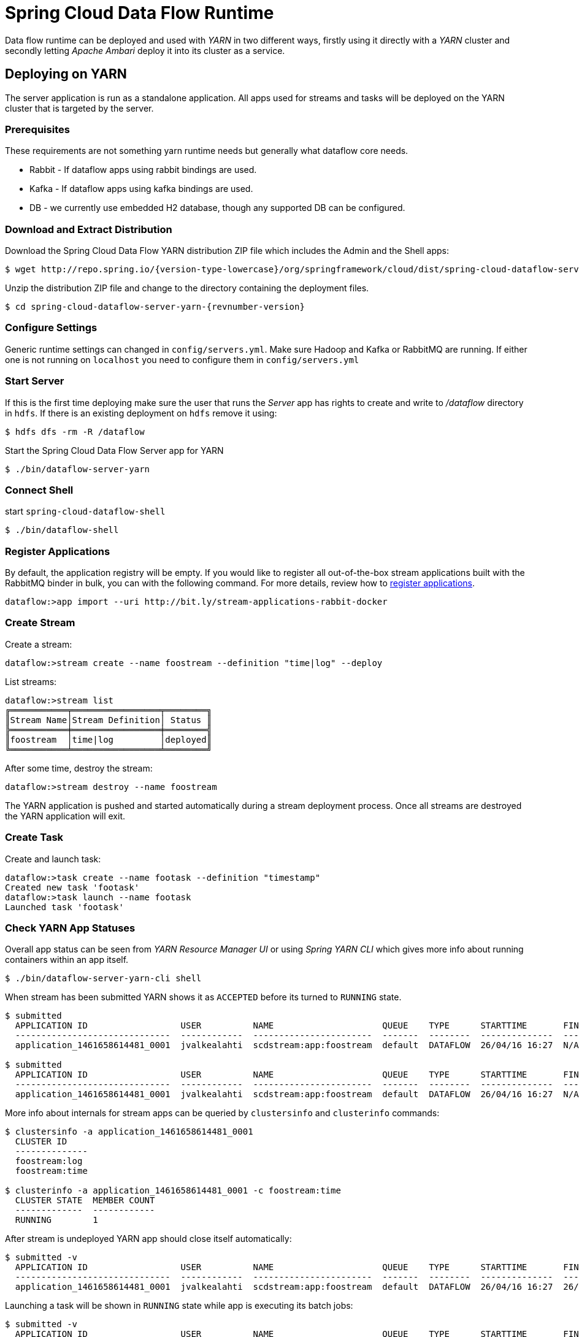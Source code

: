 = Spring Cloud Data Flow Runtime

Data flow runtime can be deployed and used with _YARN_ in two different
ways, firstly using it directly with a _YARN_ cluster and secondly
letting _Apache Ambari_ deploy it into its cluster as a service.

== Deploying on YARN

The server application is run as a standalone application.  All apps used for streams and tasks will be deployed on the YARN cluster that is targeted by the server.

=== Prerequisites

These requirements are not something yarn runtime needs but generally
what dataflow core needs.

* Rabbit - If dataflow apps using rabbit bindings are used.
* Kafka - If dataflow apps using kafka bindings are used.
* DB - we currently use embedded H2 database, though any supported
DB can be configured.

=== Download and Extract Distribution

Download the Spring Cloud Data Flow YARN distribution ZIP file which includes the Admin and the Shell apps:

[source,text,subs="attributes"]
----
$ wget http://repo.spring.io/{version-type-lowercase}/org/springframework/cloud/dist/spring-cloud-dataflow-server-yarn-dist/{revnumber-version}/spring-cloud-dataflow-server-yarn-dist-{revnumber-version}.zip
----

Unzip the distribution ZIP file and change to the directory containing the deployment files.

[source,text,subs="attributes"]
----
$ cd spring-cloud-dataflow-server-yarn-{revnumber-version}
----

=== Configure Settings

Generic runtime settings can changed in `config/servers.yml`. Make
sure Hadoop and Kafka or RabbitMQ are running.
If either one is not running on `localhost` you need to configure them in `config/servers.yml`

=== Start Server
If this is the first time deploying make sure the user that runs
the _Server_ app has rights to create and write to _/dataflow_
directory in `hdfs`. If there is an existing deployment on `hdfs`
remove it using:

[source,text]
----
$ hdfs dfs -rm -R /dataflow
----

Start the Spring Cloud Data Flow Server app for YARN

[source,text]
----
$ ./bin/dataflow-server-yarn
----

=== Connect Shell

start `spring-cloud-dataflow-shell`

[source,text]
----
$ ./bin/dataflow-shell
----

=== Register Applications

By default, the application registry will be empty. If you would like to register all out-of-the-box stream applications built with the RabbitMQ binder in bulk, you can with the following command. For more details, review how to <<streams.adoc#spring-cloud-dataflow-register-apps, register applications>>.

[source,text]
----
dataflow:>app import --uri http://bit.ly/stream-applications-rabbit-docker
----

=== Create Stream

Create a stream:

[source,text]
----
dataflow:>stream create --name foostream --definition "time|log" --deploy
----

List streams:

[source,text]
----
dataflow:>stream list
╔═══════════╤═════════════════╤════════╗
║Stream Name│Stream Definition│ Status ║
╠═══════════╪═════════════════╪════════╣
║foostream  │time|log         │deployed║
╚═══════════╧═════════════════╧════════╝
----

After some time, destroy the stream:

[source,text]
----
dataflow:>stream destroy --name foostream
----

The YARN application is pushed and started automatically during a stream
deployment process. Once all streams are destroyed the YARN application
will exit.

=== Create Task
Create and launch task:

[source,text]
----
dataflow:>task create --name footask --definition "timestamp"
Created new task 'footask'
dataflow:>task launch --name footask
Launched task 'footask'
----

=== Check YARN App Statuses
Overall app status can be seen from _YARN Resource Manager UI_ or
using _Spring YARN CLI_ which gives more info about running containers
within an app itself.

[source,text]
----
$ ./bin/dataflow-server-yarn-cli shell
----

When stream has been submitted YARN shows it as `ACCEPTED` before its
turned to `RUNNING` state.

[source,text]
----

$ submitted
  APPLICATION ID                  USER          NAME                     QUEUE    TYPE      STARTTIME       FINISHTIME  STATE     FINALSTATUS  ORIGINAL TRACKING URL
  ------------------------------  ------------  -----------------------  -------  --------  --------------  ----------  --------  -----------  ---------------------
  application_1461658614481_0001  jvalkealahti  scdstream:app:foostream  default  DATAFLOW  26/04/16 16:27  N/A         ACCEPTED  UNDEFINED

$ submitted
  APPLICATION ID                  USER          NAME                     QUEUE    TYPE      STARTTIME       FINISHTIME  STATE    FINALSTATUS  ORIGINAL TRACKING URL
  ------------------------------  ------------  -----------------------  -------  --------  --------------  ----------  -------  -----------  -------------------------
  application_1461658614481_0001  jvalkealahti  scdstream:app:foostream  default  DATAFLOW  26/04/16 16:27  N/A         RUNNING  UNDEFINED    http://192.168.1.96:58580
----

More info about internals for stream apps can be queried by
`clustersinfo` and `clusterinfo` commands:

[source,text]
----
$ clustersinfo -a application_1461658614481_0001
  CLUSTER ID
  --------------
  foostream:log
  foostream:time

$ clusterinfo -a application_1461658614481_0001 -c foostream:time
  CLUSTER STATE  MEMBER COUNT
  -------------  ------------
  RUNNING        1
----

After stream is undeployed YARN app should close itself automatically:

[source,text]
----
$ submitted -v
  APPLICATION ID                  USER          NAME                     QUEUE    TYPE      STARTTIME       FINISHTIME      STATE     FINALSTATUS  ORIGINAL TRACKING URL
  ------------------------------  ------------  -----------------------  -------  --------  --------------  --------------  --------  -----------  ---------------------
  application_1461658614481_0001  jvalkealahti  scdstream:app:foostream  default  DATAFLOW  26/04/16 16:27  26/04/16 16:28  FINISHED  SUCCEEDED
----

Launching a task will be shown in `RUNNING` state while app is
executing its batch jobs:

[source,text]
----
$ submitted -v
  APPLICATION ID                  USER          NAME                     QUEUE    TYPE      STARTTIME       FINISHTIME      STATE     FINALSTATUS  ORIGINAL TRACKING URL
  ------------------------------  ------------  -----------------------  -------  --------  --------------  --------------  --------  -----------  -------------------------
  application_1461658614481_0002  jvalkealahti  scdtask:timestamp        default  DATAFLOW  26/04/16 16:29  N/A             RUNNING   UNDEFINED    http://192.168.1.96:39561
  application_1461658614481_0001  jvalkealahti  scdstream:app:foostream  default  DATAFLOW  26/04/16 16:27  26/04/16 16:28  FINISHED  SUCCEEDED

$ submitted -v 
  APPLICATION ID                  USER          NAME                     QUEUE    TYPE      STARTTIME       FINISHTIME      STATE     FINALSTATUS  ORIGINAL TRACKING URL
  ------------------------------  ------------  -----------------------  -------  --------  --------------  --------------  --------  -----------  ---------------------
  application_1461658614481_0002  jvalkealahti  scdtask:timestamp        default  DATAFLOW  26/04/16 16:29  26/04/16 16:29  FINISHED  SUCCEEDED
  application_1461658614481_0001  jvalkealahti  scdstream:app:foostream  default  DATAFLOW  26/04/16 16:27  26/04/16 16:28  FINISHED  SUCCEEDED
----


== Deploying on AMBARI
Ambari basically automates YARN installation instead of doing it
manually. Also a lot of other configuration steps are automated as
much as possible to easy overall installation process.

=== Install Ambari Server
Generally it is only needed to install `scdf-plugin-hdp` plugin into
ambari server which adds needed service definitions.

[source,text,subs="attributes"]
----
[root@ambari-1 ~]# yum -y install ambari-server
[root@ambari-1 ~]# ambari-server setup -s
[root@ambari-1 ~]# wget -nv http://repo.spring.io/yum-{version-type-lowercase}-local/scdf/1.0/scdf-{version-type-lowercase}-1.0.repo -O /etc/yum.repos.d/scdf-{version-type-lowercase}-1.0.repo
[root@ambari-1 ~]# yum -y install scdf-plugin-hdp
[root@ambari-1 ~]# ambari-server start
----

[NOTE]
====
Ambari plugin only works for redhat6 based systems for now.
====

=== Deploy Data Flow

When you create your cluste and choose a stack, make sure that
`redhat6` section contains repository named `SCDF-1.0` and that it
points to `http://repo.spring.io/yum-{version-type-lowercase}-local/scdf/1.0`.

From services choose `Spring Cloud Dataflow` and `Kafka`. `Hdfs`,
`Yarn` and `Zookeeper` are forced dependencies.

Then in _Customize Services_ what is really left for user to do is to 
add address for Kafka or RabbitMQ (as it’s required). Everything else is automatically
configured. Technically it also allows you to switch to use rabbit by
leaving Kafka out and defining rabbit settings there. But generally
use of Kafka is a good choice.

[NOTE]
====
We also install H2 DB as service so that it can be accessed from every
node.
====

